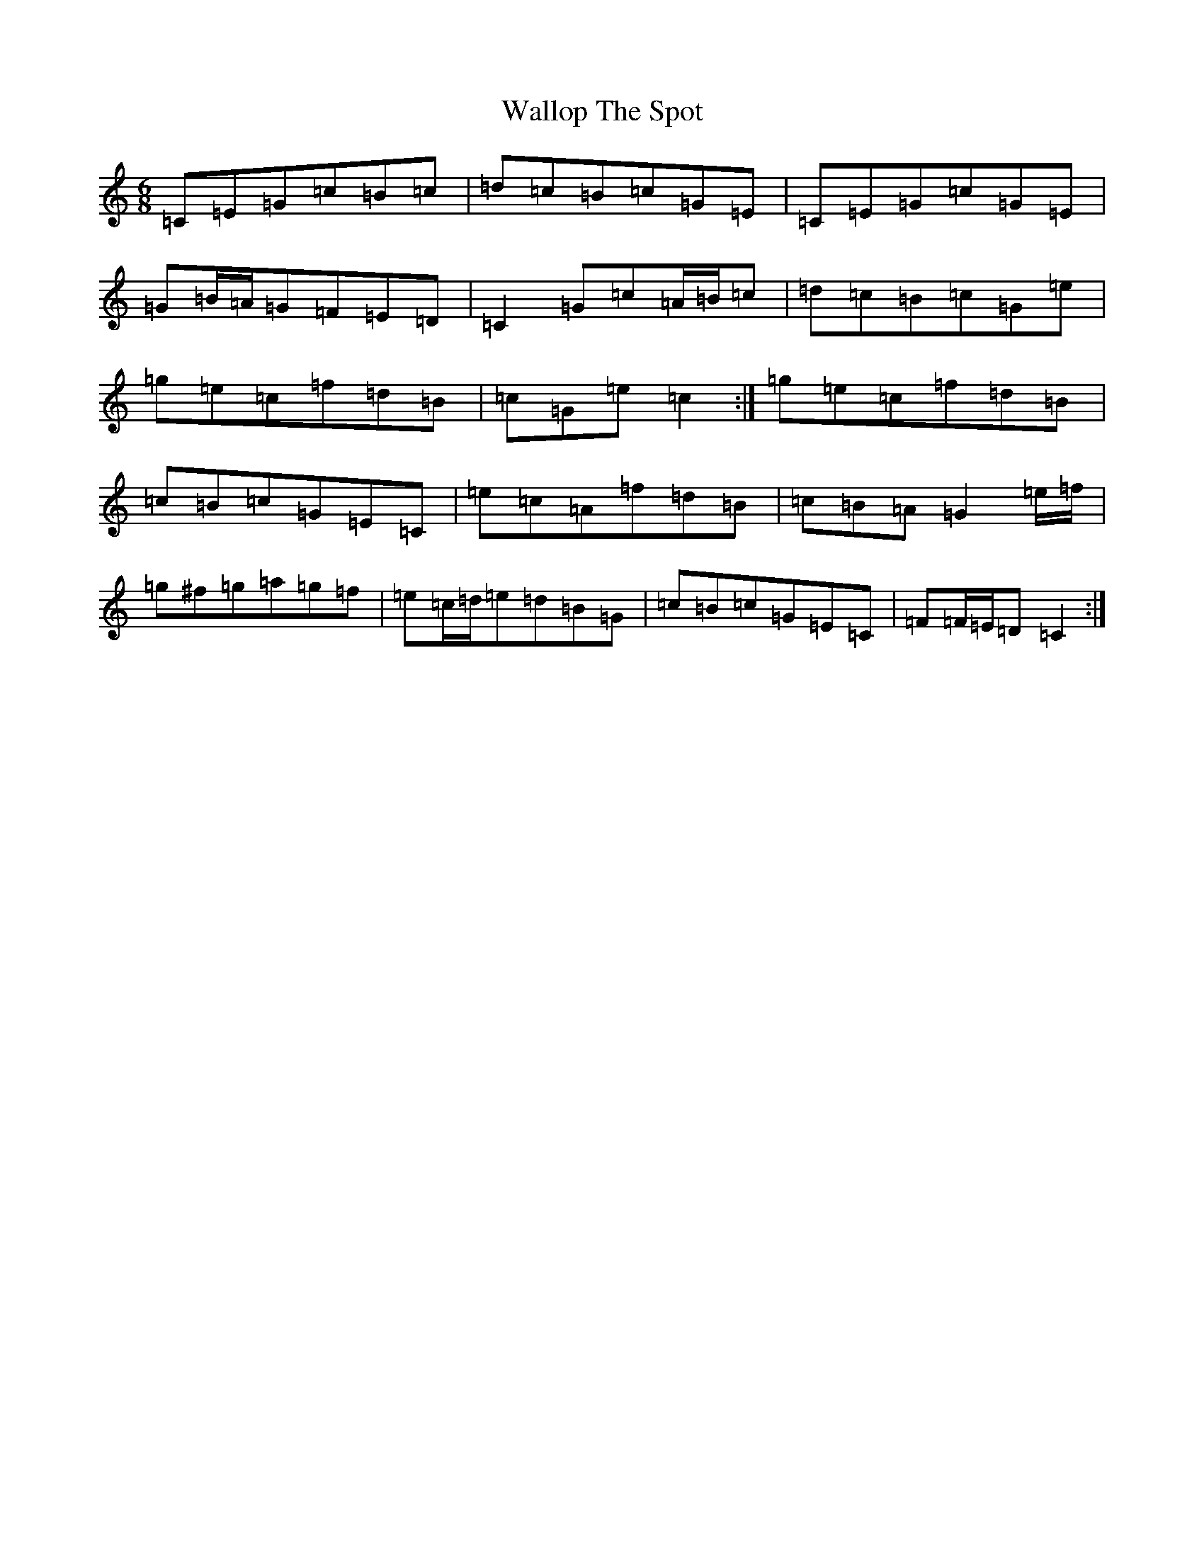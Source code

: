 X: 9051
T: Wallop The Spot
S: https://thesession.org/tunes/8228#setting19398
R: jig
M:6/8
L:1/8
K: C Major
=C=E=G=c=B=c|=d=c=B=c=G=E|=C=E=G=c=G=E|=G=B/2=A/2=G=F=E=D|=C2=G=c=A/2=B/2=c|=d=c=B=c=G=e|=g=e=c=f=d=B|=c=G=e=c2:|=g=e=c=f=d=B|=c=B=c=G=E=C|=e=c=A=f=d=B|=c=B=A=G2=e/2=f/2|=g^f=g=a=g=f|=e=c/2=d/2=e=d=B=G|=c=B=c=G=E=C|=F=F/2=E/2=D=C2:|